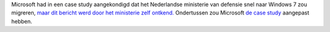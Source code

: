 .. title: Microsoft kondigt migratie van Nederlandse ministerie van defensie naar Windows 7 aan. Het ministerie ontkent.
.. slug: node-77
.. date: 2009-12-02 12:26:20
.. tags: microsoft,overheid
.. link:
.. description: 
.. type: text

Microsoft had in een case study aangekondigd dat het Nederlandse
ministerie van defensie snel naar Windows 7 zou migreren, `maar dit
bericht werd door het ministerie zelf
ontkend. <http://webwereld.nl/nieuws/64470/defensie-ontkent-snelle-windows-7-migratie---update.html>`__
Ondertussen zou Microsoft `de case
study <http://www.microsoft.com/casestudies/Case_Study_Detail.aspx?casestudyid=4000005224>`__
aangepast hebben.
